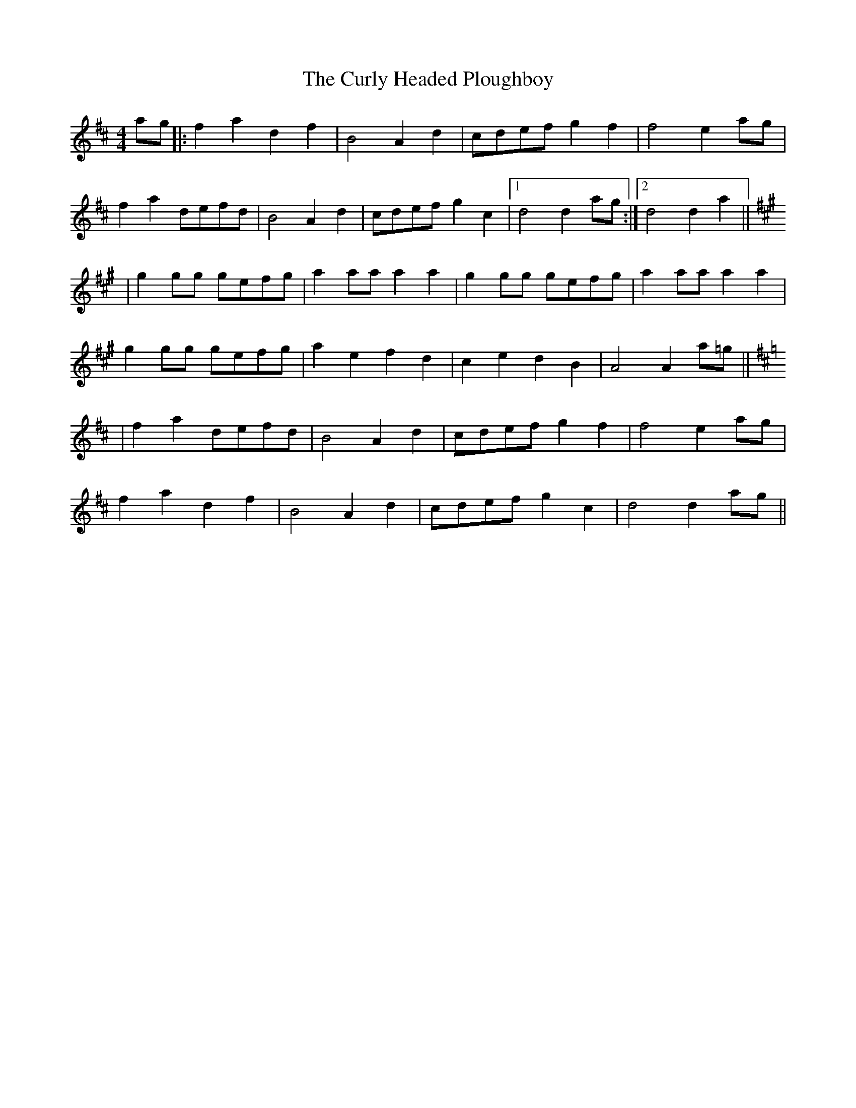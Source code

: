 X: 8925
T: Curly Headed Ploughboy, The
R: reel
M: 4/4
K: Dmajor
ag|:f2a2 d2f2|B4 A2d2|cdef g2f2|f4 e2ag|
f2a2 defd|B4 A2d2|cdef g2c2|1 d4 d2ag:|2 d4 d2a2||
K:A
|g2gg gefg|a2aa a2a2|g2gg gefg|a2aa a2a2|
g2gg gefg|a2e2 f2d2|c2e2 d2B2|A4 A2a=g||
K:D
|f2a2 defd|B4 A2d2|cdef g2f2|f4 e2ag|
f2a2 d2f2|B4 A2d2|cdef g2c2|d4 d2ag||

